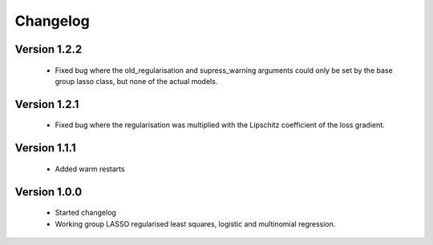 Changelog
=========

Version 1.2.2
-------------

 * Fixed bug where the old_regularisation and supress_warning arguments could only
   be set by the base group lasso class, but none of the actual models.

Version 1.2.1
-------------

 * Fixed bug where the regularisation was multiplied with the Lipschitz coefficient
   of the loss gradient.

Version 1.1.1
-------------

 * Added warm restarts

Version 1.0.0
-------------

 * Started changelog
 * Working group LASSO regularised least squares, logistic and multinomial regression.

